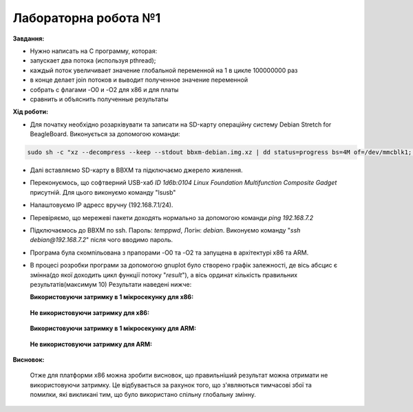 =====================
Лабораторна робота №1
=====================
**Завдання:**

* Нужно написать на С программу, которая:

* запускает два потока (используя pthread);

* каждый поток увеличивает значение глобальной переменной на 1 в цикле 100000000 раз

* в конце делает join потоков и выводит полученное значение переменной

* собрать с флагами -O0 и -O2 для x86 и для платы

* сравнить и объяснить полученные результаты



**Хід роботи:**

* Для початку необхідно розархівувати та записати на SD-карту операційну систему Debian Stretch for BeagleBoard.
  Виконується за допомогою команди:
.. code-block::

  sudo sh -c "xz --decompress --keep --stdout bbxm-debian.img.xz | dd status=progress bs=4M of=/dev/mmcblk1; sync"

* Далі вставляємо SD-карту в ВВХМ та підключаємо джерело живлення.

* Переконуємось, що софтверний USB-хаб *ID 1d6b:0104 Linux Foundation Multifunction Composite Gadget* присутній.
  Для цього виконуємо команду "lsusb"

* Налаштовуємо IP адресс вручну (192.168.7.1/24). 

* Перевіряємо, що мережеві пакети доходять нормально за допомогою команди *ping 192.168.7.2*

* Підключаємось до ВВХМ по ssh. Пароль: *temppwd*, Логін: *debian*.
  Виконуємо команду "*ssh debian@192.168.7.2*" після чого вводимо пароль.

* Програма була скомпільована з прапорами -O0 та -O2 та запущена в архітектурі x86 та ARM.

* В процесі розробки програми за допомогою gnuplot було створено графік залежності, де вісь абсцис є змінна(до якої доходить цикл функції потоку "*result*"), а вісь ординат кількість правильних результатів(максимум 10) 
  Результати наведені нижче:

  **Використовуючи затримку в 1 мікросекунку для х86:**

	.. image:: img/x86+sleep.png


  **Не використовуючи затримку для х86:**

	.. image:: img/x86-sleep.png

  **Використовуючи затримку в 1 мікросекунку для ARM:**

	.. image:: img/ARM+sleep.png (буде подано після експериментів на даній платформі)


  **Не використовуючи затримку для ARM:**

	.. image:: img/ARM-sleep.png (буде подано після експериментів на даній платформі)


**Висновок:**

  Отже для платформи х86 можна зробити висновок, що правильніший результат можна отримати не використовуючи затримку. Це відбувається за рахунок того, що з'являються тимчасові збої та помилки, які викликані тим, що було використано спільну глобальну змінну.




